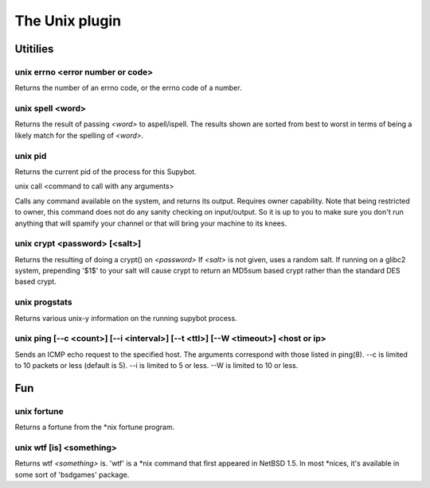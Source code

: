 
.. _plugin-unix:

The Unix plugin
===============

Utitilies
---------

.. _command-unix-errno:

unix errno <error number or code>
^^^^^^^^^^^^^^^^^^^^^^^^^^^^^^^^^

Returns the number of an errno code, or the errno code of a number.

.. _command-unix-spell:

unix spell <word>
^^^^^^^^^^^^^^^^^

Returns the result of passing *<word>* to aspell/ispell. The results
shown are sorted from best to worst in terms of being a likely match
for the spelling of *<word>*.

.. _command-unix-pid:

unix pid
^^^^^^^^

Returns the current pid of the process for this Supybot.

.. _command-unix-call:

unix call <command to call with any arguments> 

Calls any command available on the system, and returns its output.
Requires owner capability.
Note that being restricted to owner, this command does not do any
sanity checking on input/output. So it is up to you to make sure
you don't run anything that will spamify your channel or that 
will bring your machine to its knees.

.. _command-unix-crypt:

unix crypt <password> [<salt>]
^^^^^^^^^^^^^^^^^^^^^^^^^^^^^^

Returns the resulting of doing a crypt() on *<password>* If *<salt>* is
not given, uses a random salt. If running on a glibc2 system,
prepending '$1$' to your salt will cause crypt to return an MD5sum
based crypt rather than the standard DES based crypt.

.. _command-unix-progstats:

unix progstats
^^^^^^^^^^^^^^

Returns various unix-y information on the running supybot process.

.. _command-unix-ping:

unix ping [--c <count>] [--i <interval>] [--t <ttl>] [--W <timeout>] <host or ip>
^^^^^^^^^^^^^^^^^^^^^^^^^^^^^^^^^^^^^^^^^^^^^^^^^^^^^^^^^^^^^^^^^^^^^^^^^^^^^^^^^

Sends an ICMP echo request to the specified host.
The arguments correspond with those listed in ping(8). --c is
limited to 10 packets or less (default is 5). --i is limited to 5
or less. --W is limited to 10 or less.

Fun
---

.. _command-unix-fortune:

unix fortune
^^^^^^^^^^^^

Returns a fortune from the \*nix fortune program.

.. _command-unix-wtf:

unix wtf [is] <something>
^^^^^^^^^^^^^^^^^^^^^^^^^

Returns wtf *<something>* is. 'wtf' is a \*nix command that first
appeared in NetBSD 1.5. In most \*nices, it's available in some sort
of 'bsdgames' package.
